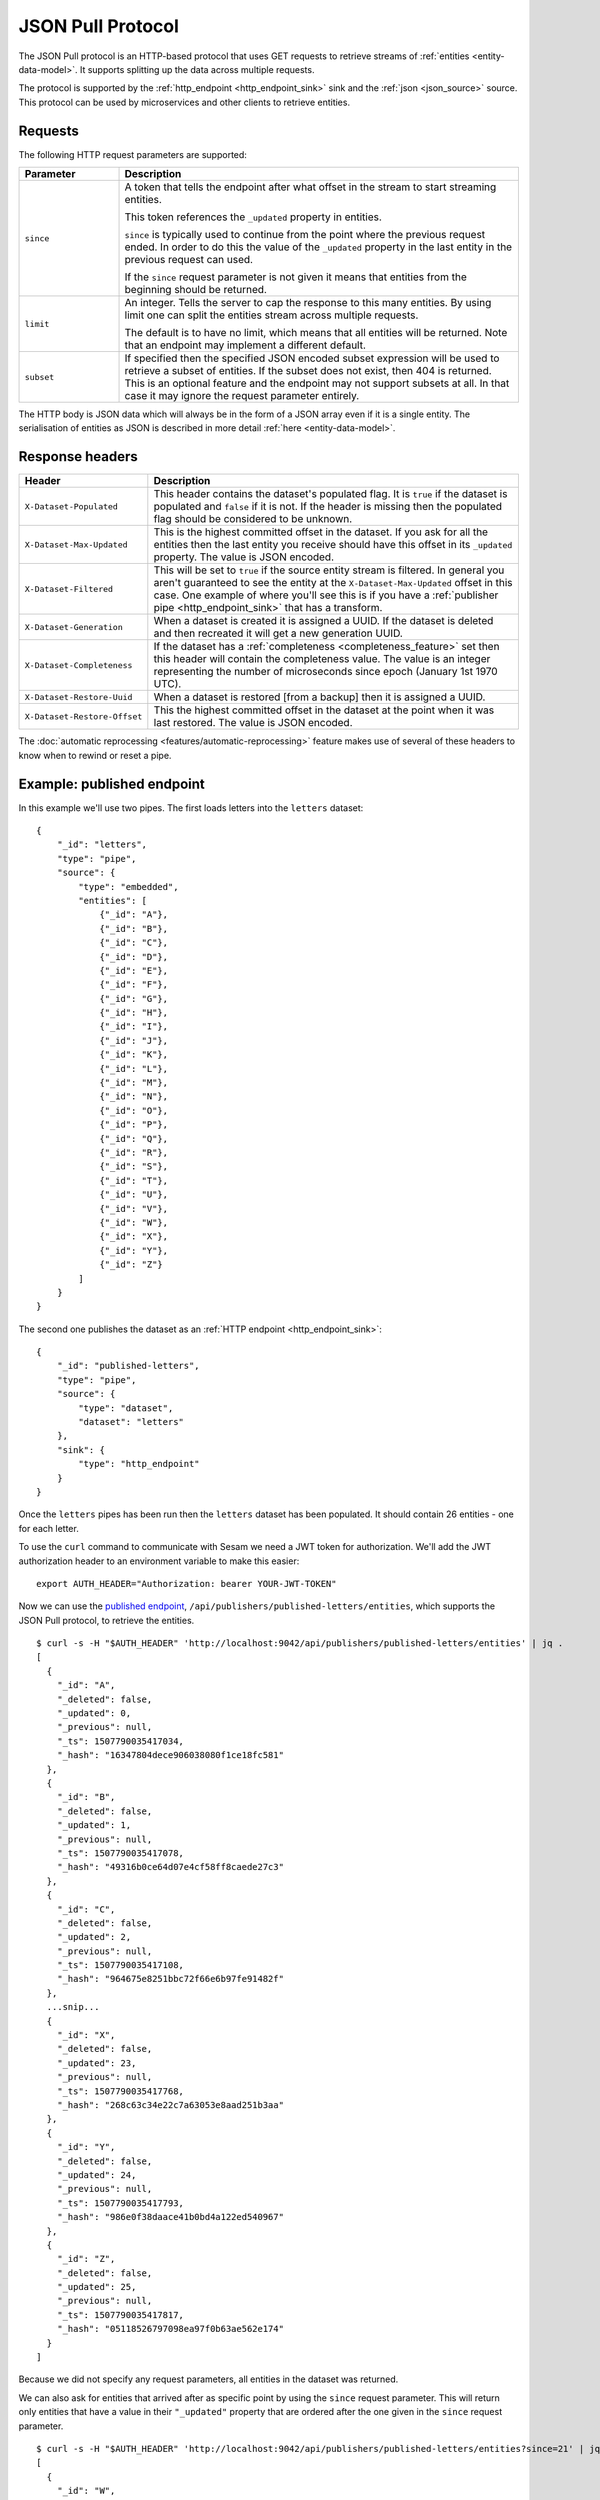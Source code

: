 .. _json_pull :

==================
JSON Pull Protocol
==================


The JSON Pull protocol is an HTTP-based protocol that uses GET
requests to retrieve streams of :ref:`entities <entity-data-model>`. It
supports splitting up the data across multiple requests.

The protocol is supported by the :ref:`http_endpoint
<http_endpoint_sink>` sink and the :ref:`json <json_source>`
source. This protocol can be used by microservices and other clients
to retrieve entities.

Requests
========

The following HTTP request parameters are supported:

.. list-table::
   :header-rows: 1
   :widths: 20, 80

   * - Parameter
     - Description

   * - ``since``
     - A token that tells the endpoint
       after what offset in the stream to start streaming entities.

       This token references the ``_updated`` property in entities.

       ``since`` is typically used to continue from the point where
       the previous request ended. In order to do this the value of
       the ``_updated`` property in the last entity in the previous
       request can used.

       If the ``since`` request parameter is not given it means that
       entities from the beginning should be returned.

   * - ``limit``
     - An integer. Tells the server to cap the response to this many
       entities. By using limit one can split the entities stream
       across multiple requests.

       The default is to have no limit, which means that all entities
       will be returned. Note that an endpoint may implement a
       different default.

   * - ``subset``
     - If specified then the specified JSON encoded subset expression
       will be used to retrieve a subset of entities. If the
       subset does not exist, then 404 is returned. This is an optional
       feature and the endpoint may not support subsets at all. In that
       case it may ignore the request parameter entirely.

The HTTP body is JSON data which will always be in the form of a
JSON array even if it is a single entity. The
serialisation of entities as JSON is described in more detail
:ref:`here <entity-data-model>`.


Response headers
================

.. list-table::
   :header-rows: 1
   :widths: 20, 80

   * - Header
     - Description

   * - ``X-Dataset-Populated``
     - This header contains the dataset's populated flag. It is ``true`` if the dataset is populated and ``false`` if it is not. If the header is missing then the populated flag should be considered to be unknown.

   * - ``X-Dataset-Max-Updated``
     - This is the highest committed offset in the dataset. If you ask for all the entities then the last entity you receive should have this offset in its ``_updated`` property. The value is JSON encoded.

   * - ``X-Dataset-Filtered``
     - This will be set to ``true`` if the source entity stream is filtered. In general you aren't guaranteed to see the entity at the ``X-Dataset-Max-Updated`` offset in this case. One example of where you'll see this is if you have a :ref:`publisher pipe <http_endpoint_sink>` that has a transform.

   * - ``X-Dataset-Generation``
     - When a dataset is created it is assigned a UUID. If the dataset is deleted and then recreated it will get a new generation UUID.

   * - ``X-Dataset-Completeness``
     - If the dataset has a :ref:`completeness <completeness_feature>` set then this header will contain the completeness value. The value is an integer representing the number of microseconds since epoch (January 1st 1970 UTC).

   * - ``X-Dataset-Restore-Uuid``
     - When a dataset is restored [from a backup] then it is assigned a UUID.

   * - ``X-Dataset-Restore-Offset``
     - This the highest committed offset in the dataset at the point when it was last restored. The value is JSON encoded.

The :doc:`automatic reprocessing <features/automatic-reprocessing>` feature makes use of several of these headers to know when to rewind or reset a pipe.


.. _json_pull_examples:

Example: published endpoint
===========================

In this example we'll use two pipes. The first loads letters into the
``letters`` dataset:

::

   {
       "_id": "letters",
       "type": "pipe",
       "source": {
           "type": "embedded",
           "entities": [
               {"_id": "A"},
               {"_id": "B"},
               {"_id": "C"},
               {"_id": "D"},
               {"_id": "E"},
               {"_id": "F"},
               {"_id": "G"},
               {"_id": "H"},
               {"_id": "I"},
               {"_id": "J"},
               {"_id": "K"},
               {"_id": "L"},
               {"_id": "M"},
               {"_id": "N"},
               {"_id": "O"},
               {"_id": "P"},
               {"_id": "Q"},
               {"_id": "R"},
               {"_id": "S"},
               {"_id": "T"},
               {"_id": "U"},
               {"_id": "V"},
               {"_id": "W"},
               {"_id": "X"},
               {"_id": "Y"},
               {"_id": "Z"}
           ]
       }
   }

The second one publishes the dataset as an :ref:`HTTP endpoint
<http_endpoint_sink>`:

::

    {
        "_id": "published-letters",
        "type": "pipe",
        "source": {
            "type": "dataset",
            "dataset": "letters"
        },
        "sink": {
            "type": "http_endpoint"
        }
    }

Once the ``letters`` pipes has been run then the ``letters`` dataset
has been populated. It should contain 26 entities - one for each
letter.

To use the ``curl`` command to communicate with Sesam we need a JWT
token for authorization. We'll add the JWT authorization header to an
environment variable to make this easier:

::

   export AUTH_HEADER="Authorization: bearer YOUR-JWT-TOKEN"

Now we can use the `published endpoint <./api.html#get--publishers-pipe_id-entities>`_,
``/api/publishers/published-letters/entities``, which supports the
JSON Pull protocol, to retrieve the entities.

::

    $ curl -s -H "$AUTH_HEADER" 'http://localhost:9042/api/publishers/published-letters/entities' | jq .
    [
      {
        "_id": "A",
        "_deleted": false,
        "_updated": 0,
        "_previous": null,
        "_ts": 1507790035417034,
        "_hash": "16347804dece906038080f1ce18fc581"
      },
      {
        "_id": "B",
        "_deleted": false,
        "_updated": 1,
        "_previous": null,
        "_ts": 1507790035417078,
        "_hash": "49316b0ce64d07e4cf58ff8caede27c3"
      },
      {
        "_id": "C",
        "_deleted": false,
        "_updated": 2,
        "_previous": null,
        "_ts": 1507790035417108,
        "_hash": "964675e8251bbc72f66e6b97fe91482f"
      },
      ...snip...
      {
        "_id": "X",
        "_deleted": false,
        "_updated": 23,
        "_previous": null,
        "_ts": 1507790035417768,
        "_hash": "268c63c34e22c7a63053e8aad251b3aa"
      },
      {
        "_id": "Y",
        "_deleted": false,
        "_updated": 24,
        "_previous": null,
        "_ts": 1507790035417793,
        "_hash": "986e0f38daace41b0bd4a122ed540967"
      },
      {
        "_id": "Z",
        "_deleted": false,
        "_updated": 25,
        "_previous": null,
        "_ts": 1507790035417817,
        "_hash": "05118526797098ea97f0b63ae562e174"
      }
    ]

Because we did not specify any request parameters, all entities in the
dataset was returned.

We can also ask for entities that arrived after as specific point by
using the ``since`` request parameter. This will return only entities
that have a value in their ``"_updated"`` property that are ordered after
the one given in the ``since`` request parameter.

::

    $ curl -s -H "$AUTH_HEADER" 'http://localhost:9042/api/publishers/published-letters/entities?since=21' | jq .
    [
      {
        "_id": "W",
        "_deleted": false,
        "_updated": 22,
        "_previous": null,
        "_ts": 1507790035417743,
        "_hash": "fb732242a8014e1409cb20a9888ca91e"
      },
      {
        "_id": "X",
        "_deleted": false,
        "_updated": 23,
        "_previous": null,
        "_ts": 1507790035417768,
        "_hash": "268c63c34e22c7a63053e8aad251b3aa"
      },
      {
        "_id": "Y",
        "_deleted": false,
        "_updated": 24,
        "_previous": null,
        "_ts": 1507790035417793,
        "_hash": "986e0f38daace41b0bd4a122ed540967"
      },
      {
        "_id": "Z",
        "_deleted": false,
        "_updated": 25,
        "_previous": null,
        "_ts": 1507790035417817,
        "_hash": "05118526797098ea97f0b63ae562e174"
      }
    ]

Asking for ``since=21`` returned the last four letters which had
sequence values 22, 23, 24 and 25.

Now, if we only want a certain number of letters in each request we
can use the ``limit`` request parameter to specify how many entities
we want.


Let's ask for 3 entities since 20.

::

  $ curl -s -H "$AUTH_HEADER" 'http://localhost:9042/api/publishers/published-letters/entities?since=20&limit=3' | jq .
  [
    {
      "_id": "V",
      "_deleted": false,
      "_updated": 21,
      "_previous": null,
      "_ts": 1507790035417716,
      "_hash": "3e51777d62023b889d1c0f5e31b5fdba"
    },
    {
      "_id": "W",
      "_deleted": false,
      "_updated": 22,
      "_previous": null,
      "_ts": 1507790035417743,
      "_hash": "fb732242a8014e1409cb20a9888ca91e"
    },
    {
      "_id": "X",
      "_deleted": false,
      "_updated": 23,
      "_previous": null,
      "_ts": 1507790035417768,
      "_hash": "268c63c34e22c7a63053e8aad251b3aa"
    }
  ]

And then 3 entities since 23.

::

  $ curl -s -H "$AUTH_HEADER" 'http://localhost:9042/api/publishers/published-letters/entities?since=23&limit=3' | jq .
  [
    {
      "_id": "Y",
      "_deleted": false,
      "_updated": 24,
      "_previous": null,
      "_ts": 1507790035417793,
      "_hash": "986e0f38daace41b0bd4a122ed540967"
    },
    {
      "_id": "Z",
      "_deleted": false,
      "_updated": 25,
      "_previous": null,
      "_ts": 1507790035417817,
      "_hash": "05118526797098ea97f0b63ae562e174"
    }
  ]

Example: dataset subset
=======================

In this example we'll use one pipe. It is almost the same as the one in the previous section, but this time we've identified the vowels and also declared an index on the :ref:`dataset sink <dataset_sink>`. This index can be used to retrieve a subset from the ``letters`` dataset:

::

   {
       "_id": "letters",
       "type": "pipe",
       "source": {
           "type": "embedded",
           "entities": [
               {"_id": "A", "vowel": true},
               {"_id": "B"},
               {"_id": "C"},
               {"_id": "D"},
               {"_id": "E", "vowel": true},
               {"_id": "F"},
               {"_id": "G"},
               {"_id": "H"},
               {"_id": "I", "vowel": true},
               {"_id": "J"},
               {"_id": "K"},
               {"_id": "L"},
               {"_id": "M"},
               {"_id": "N"},
               {"_id": "O", "vowel": true},
               {"_id": "P"},
               {"_id": "Q"},
               {"_id": "R"},
               {"_id": "S"},
               {"_id": "T"},
               {"_id": "U", "vowel": true},
               {"_id": "V"},
               {"_id": "W"},
               {"_id": "X"},
               {"_id": "Y", "vowel": true},
               {"_id": "Z"}
           ]
       },
       "sink": {
           "indexes": ["_S.vowel"]
       }
   }

   
Now we can use the `dataset endpoint <./api.html#get--datasets-dataset_id-entities>`_,
``/api/datasets/letters/entities``, which supports the
JSON Pull protocol, to retrieve the subset. The subset is expressed as an equality expression, ``["eq", "_S.vowel", true]``, with the index expression in the left side and the subset value on the right side. Note that all request parameters must be URL encoded, and in the case of the subset expression this makes it look garbled.

::

    $ curl -s -H "$AUTH_HEADER" 'http://localhost:9042/api/datasets/letters/entities?subset=%5B%22eq%22%2C+%22_S.vowel%22%2C+true%5D' | jq .
    [
      {
        "vowel": true,
        "_id": "A",
        "_deleted": false,
        "_updated": 0,
        "_previous": null,
        "_ts": 1566889765658992,
        "_hash": "bd43d289d45c8dccffda0aa05d9e39cf"
      },
      {
        "vowel": true,
        "_id": "E",
        "_deleted": false,
        "_updated": 4,
        "_previous": null,
        "_ts": 1566889765659581,
        "_hash": "36d1cfe98ee07d463c82d356cac55c35"
      },
      {
        "vowel": true,
        "_id": "I",
        "_deleted": false,
        "_updated": 8,
        "_previous": null,
        "_ts": 1566889765660099,
        "_hash": "0f46df8330b95f661d1165eba5a141ac"
      },
      {
        "vowel": true,
        "_id": "O",
        "_deleted": false,
        "_updated": 14,
        "_previous": null,
        "_ts": 1566889765660912,
        "_hash": "0a02eda8f99d6bf81f49e63a059f95fa"
      },
      {
        "vowel": true,
        "_id": "U",
        "_deleted": false,
        "_updated": 20,
        "_previous": null,
        "_ts": 1566889765661476,
        "_hash": "c50c560caac61b289a605a8f23e044ce"
      },
      {
        "vowel": true,
        "_id": "Y",
        "_deleted": false,
        "_updated": 24,
        "_previous": null,
        "_ts": 1566889765661751,
        "_hash": "82bb94970ffea2b08cc15de9d26dd4f6"
      }
    ]
    
Note that subsets can also be exposed via a published endpoint, but then the ``subset`` property must be specified on the :ref:`dataset source <dataset_source>`. In that case the ``subset`` request parameter is not neccessary as only this one specific subset is published.
